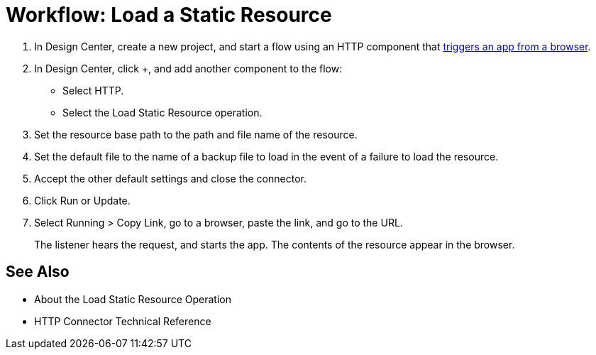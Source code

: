 = Workflow: Load a Static Resource
:keywords: anypoint, connectors

. In Design Center, create a new project, and start a flow using an HTTP component that link:/connectors/http-to-trigger-app-from-browser[triggers an app from a browser].
. In Design Center, click +, and add another component to the flow:
+
* Select HTTP.
* Select the Load Static Resource operation.
. Set the resource base path to the path and file name of the resource.
. Set the default file to the name of a backup file to load in the event of a failure to load the resource.
. Accept the other default settings and close the connector.
+
. Click Run or Update.
. Select Running > Copy Link, go to a browser, paste the link, and go to the URL.
+
The listener hears the request, and starts the app. The contents of the resource appear in the browser.

== See Also

* About the Load Static Resource Operation
* HTTP Connector Technical Reference